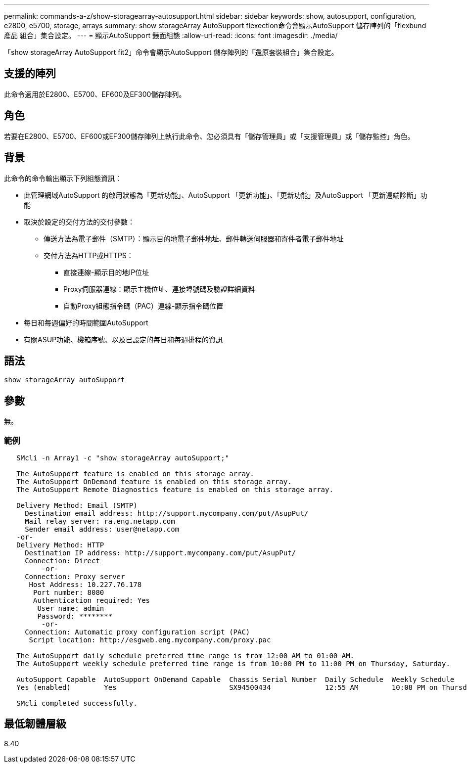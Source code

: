 ---
permalink: commands-a-z/show-storagearray-autosupport.html 
sidebar: sidebar 
keywords: show, autosupport, configuration, e2800, e5700, storage, arrays 
summary: show storageArray AutoSupport flexection命令會顯示AutoSupport 儲存陣列的「flexbund產品 組合」集合設定。 
---
= 顯示AutoSupport 錶面組態
:allow-uri-read: 
:icons: font
:imagesdir: ./media/


[role="lead"]
「show storageArray AutoSupport fit2」命令會顯示AutoSupport 儲存陣列的「還原套裝組合」集合設定。



== 支援的陣列

此命令適用於E2800、E5700、EF600及EF300儲存陣列。



== 角色

若要在E2800、E5700、EF600或EF300儲存陣列上執行此命令、您必須具有「儲存管理員」或「支援管理員」或「儲存監控」角色。



== 背景

此命令的命令輸出顯示下列組態資訊：

* 此管理網域AutoSupport 的啟用狀態為「更新功能」、AutoSupport 「更新功能」、「更新功能」及AutoSupport 「更新遠端診斷」功能
* 取決於設定的交付方法的交付參數：
+
** 傳送方法為電子郵件（SMTP）：顯示目的地電子郵件地址、郵件轉送伺服器和寄件者電子郵件地址
** 交付方法為HTTP或HTTPS：
+
*** 直接連線-顯示目的地IP位址
*** Proxy伺服器連線：顯示主機位址、連接埠號碼及驗證詳細資料
*** 自動Proxy組態指令碼（PAC）連線-顯示指令碼位置




* 每日和每週偏好的時間範圍AutoSupport
* 有關ASUP功能、機箱序號、以及已設定的每日和每週排程的資訊




== 語法

[listing]
----
show storageArray autoSupport
----


== 參數

無。



=== 範例

[listing]
----

   SMcli -n Array1 -c "show storageArray autoSupport;"

   The AutoSupport feature is enabled on this storage array.
   The AutoSupport OnDemand feature is enabled on this storage array.
   The AutoSupport Remote Diagnostics feature is enabled on this storage array.

   Delivery Method: Email (SMTP)
     Destination email address: http://support.mycompany.com/put/AsupPut/
     Mail relay server: ra.eng.netapp.com
     Sender email address: user@netapp.com
   -or-
   Delivery Method: HTTP
     Destination IP address: http://support.mycompany.com/put/AsupPut/
     Connection: Direct
         -or-
     Connection: Proxy server
      Host Address: 10.227.76.178
       Port number: 8080
       Authentication required: Yes
        User name: admin
        Password: ********
         -or-
     Connection: Automatic proxy configuration script (PAC)
      Script location: http://esgweb.eng.mycompany.com/proxy.pac

   The AutoSupport daily schedule preferred time range is from 12:00 AM to 01:00 AM.
   The AutoSupport weekly schedule preferred time range is from 10:00 PM to 11:00 PM on Thursday, Saturday.

   AutoSupport Capable  AutoSupport OnDemand Capable  Chassis Serial Number  Daily Schedule  Weekly Schedule
   Yes (enabled)        Yes                           SX94500434             12:55 AM        10:08 PM on Thursdays

   SMcli completed successfully.
----


== 最低韌體層級

8.40
